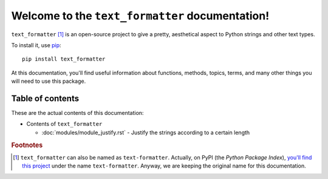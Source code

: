 Welcome to the ``text_formatter`` documentation!
================================================

``text_formatter`` [#f1]_ is an open-source project to
give a pretty, aesthetical aspect to Python strings and other text types.

To install it, use `pip <http://pip.pypa.io>`_:

::

    pip install text_formatter

At this documentation, you'll find useful information about functions,
methods, topics, terms, and many other things you will need to
use this package.

Table of contents
-----------------

These are the actual contents of this documentation:

* Contents of ``text_formatter``

  * :doc:`modules/module_justify.rst` - Justify the strings according to a certain length

.. rubric:: Footnotes

.. [#f1] ``text_formatter`` can also be named as ``text-formatter``. Actually, on PyPI (the *Python Package Index*), `you'll find this project <http://pypi.org/project/text-formatter>`_ under the name ``text-formatter``. Anyway, we are keeping the original name for this documentation.
